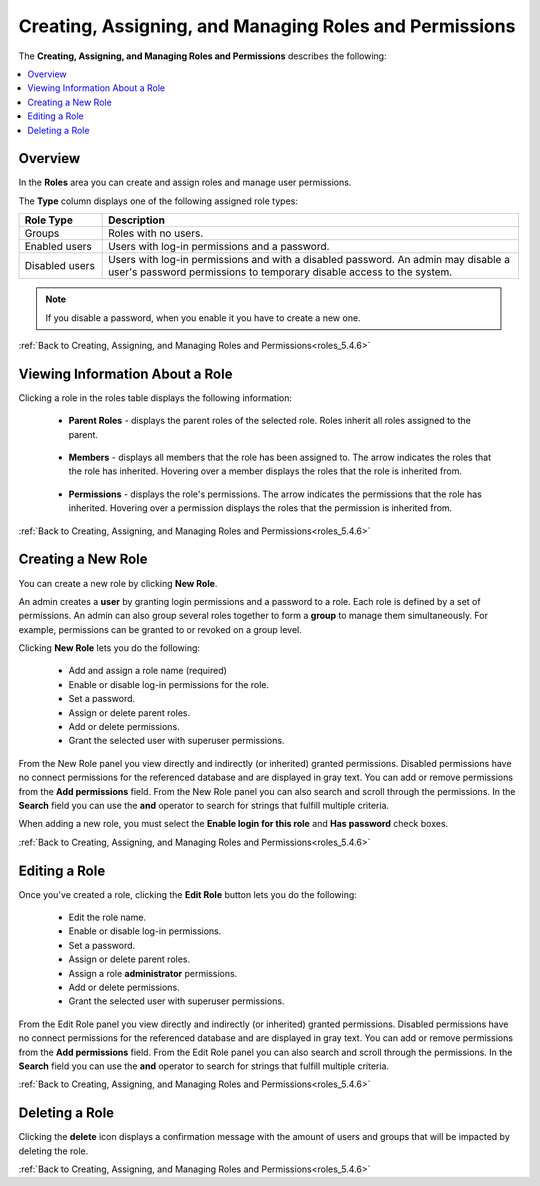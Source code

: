.. _creating_assigning_and_managing_roles_and_permissions:

.. _roles_5.4.6:

****************************
Creating, Assigning, and Managing Roles and Permissions
****************************
The **Creating, Assigning, and Managing Roles and Permissions** describes the following:

.. contents:: 
   :local:
   :depth: 1   
   
Overview
---------------
In the **Roles** area you can create and assign roles and manage user permissions. 

The **Type** column displays one of the following assigned role types:

.. list-table::
   :widths: 15 75
   :header-rows: 1   
   
   * - Role Type
     - Description
   * - Groups
     - Roles with no users.
   * - Enabled users
     - Users with log-in permissions and a password.
   * - Disabled users
     - Users with log-in permissions and with a disabled password. An admin may disable a user's password permissions to temporary disable access to the system.

.. note:: If you disable a password, when you enable it you have to create a new one.

:ref:`Back to Creating, Assigning, and Managing Roles and Permissions<roles_5.4.6>`


Viewing Information About a Role
--------------------
Clicking a role in the roles table displays the following information:

 * **Parent Roles** - displays the parent roles of the selected role. Roles inherit all roles assigned to the parent.
 
    ::
   
 * **Members** - displays all members that the role has been assigned to. The arrow indicates the roles that the role has inherited. Hovering over a member displays the roles that the role is inherited from.

    ::
   
 * **Permissions** - displays the role's permissions. The arrow indicates the permissions that the role has inherited. Hovering over a permission displays the roles that the permission is inherited from.
 
:ref:`Back to Creating, Assigning, and Managing Roles and Permissions<roles_5.4.6>`


Creating a New Role
--------------------
You can create a new role by clicking **New Role**.


   
An admin creates a **user** by granting login permissions and a password to a role. Each role is defined by a set of permissions. An admin can also group several roles together to form a **group** to manage them simultaneously. For example, permissions can be granted to or revoked on a group level.

Clicking **New Role** lets you do the following:

 * Add and assign a role name (required)
 * Enable or disable log-in permissions for the role.
 * Set a password.
 * Assign or delete parent roles.
 * Add or delete permissions.
 * Grant the selected user with superuser permissions.
 
From the New Role panel you view directly and indirectly (or inherited) granted permissions. Disabled permissions have no connect permissions for the referenced database and are displayed in gray text. You can add or remove permissions from the **Add permissions** field. From the New Role panel you can also search and scroll through the permissions. In the **Search** field you can use the **and** operator to search for strings that fulfill multiple criteria.

When adding a new role, you must select the **Enable login for this role** and **Has password** check boxes.

:ref:`Back to Creating, Assigning, and Managing Roles and Permissions<roles_5.4.6>`

Editing a Role
--------------------
Once you've created a role, clicking the **Edit Role** button lets you do the following:

 * Edit the role name.
 * Enable or disable log-in permissions.
 * Set a password.
 * Assign or delete parent roles.
 * Assign a role **administrator** permissions.
 * Add or delete permissions.
 * Grant the selected user with superuser permissions.

From the Edit Role panel you view directly and indirectly (or inherited) granted permissions. Disabled permissions have no connect permissions for the referenced database and are displayed in gray text. You can add or remove permissions from the **Add permissions** field. From the Edit Role panel you can also search and scroll through the permissions. In the **Search** field you can use the **and** operator to search for strings that fulfill multiple criteria.

:ref:`Back to Creating, Assigning, and Managing Roles and Permissions<roles_5.4.6>`

Deleting a Role
-----------------
Clicking the **delete** icon displays a confirmation message with the amount of users and groups that will be impacted by deleting the role.

:ref:`Back to Creating, Assigning, and Managing Roles and Permissions<roles_5.4.6>`